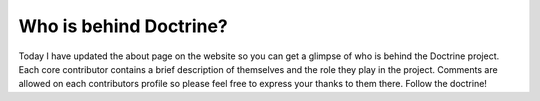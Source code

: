 Who is behind Doctrine?
=======================

Today I have updated the about page on the website so you can get a
glimpse of who is behind the Doctrine project. Each core
contributor contains a brief description of themselves and the role
they play in the project. Comments are allowed on each contributors
profile so please feel free to express your thanks to them there.
Follow the doctrine!



.. author:: jwage 
.. categories:: none
.. tags:: none
.. comments::
